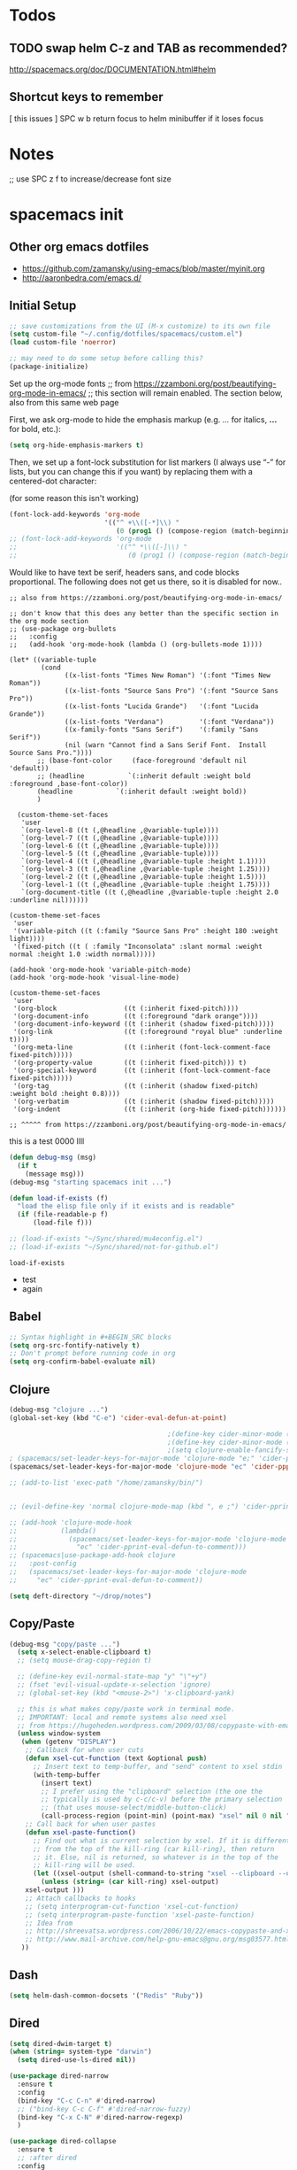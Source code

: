 * Todos
** TODO swap helm C-z and TAB as recommended?
http://spacemacs.org/doc/DOCUMENTATION.html#helm
** Shortcut keys to remember
   [
this
issues
]
SPC w b   return focus to helm minibuffer if it loses focus



* Notes
;; use SPC z f to increase/decrease font size

* spacemacs init
** Other org emacs dotfiles
- https://github.com/zamansky/using-emacs/blob/master/myinit.org
- http://aaronbedra.com/emacs.d/
** Initial Setup
#+BEGIN_SRC emacs-lisp
;; save customizations from the UI (M-x customize) to its own file
(setq custom-file "~/.config/dotfiles/spacemacs/custom.el")
(load custom-file 'noerror)

;; may need to do some setup before calling this?
(package-initialize)
#+END_SRC

Set up the org-mode fonts
;; from https://zzamboni.org/post/beautifying-org-mode-in-emacs/
;; this section will remain enabled. The section below, also from this same web page

First, we ask org-mode to hide the emphasis markup (e.g. /.../ for italics, *...* for bold, etc.):
#+BEGIN_SRC emacs-lisp
(setq org-hide-emphasis-markers t)
#+END_SRC

Then, we set up a font-lock substitution for list markers (I always use “-” for lists, but you can change this if you want) by replacing them with a centered-dot character:

(for some reason this isn't working)
#+BEGIN_SRC emacs-lisp
(font-lock-add-keywords 'org-mode
                        '(("^ +\\([-*]\\) "
                           (0 (prog1 () (compose-region (match-beginning 1) (match-end 1) "•"))))))
;; (font-lock-add-keywords 'org-mode
;;                         '(("^ *\\([-]\\) "
;;                            (0 (prog1 () (compose-region (match-beginning 1) (match-end 1) "•"))))))
#+END_SRC

Would like to have text be serif, headers sans, and code blocks proportional. The following does not get us there, so it is disabled for now..
#+BEGIN_SRC emacs-lisp ;; :tangle no
;; also from https://zzamboni.org/post/beautifying-org-mode-in-emacs/

;; don't know that this does any better than the specific section in the org mode section
;; (use-package org-bullets
;;   :config
;;   (add-hook 'org-mode-hook (lambda () (org-bullets-mode 1))))

(let* ((variable-tuple
        (cond
              ((x-list-fonts "Times New Roman") '(:font "Times New Roman"))
              ((x-list-fonts "Source Sans Pro") '(:font "Source Sans Pro"))
              ((x-list-fonts "Lucida Grande")   '(:font "Lucida Grande"))
              ((x-list-fonts "Verdana")         '(:font "Verdana"))
              ((x-family-fonts "Sans Serif")    '(:family "Sans Serif"))
              (nil (warn "Cannot find a Sans Serif Font.  Install Source Sans Pro."))))
       ;; (base-font-color     (face-foreground 'default nil 'default))
       ;; (headline           `(:inherit default :weight bold :foreground ,base-font-color))
       (headline           `(:inherit default :weight bold))
       )

  (custom-theme-set-faces
   'user
   `(org-level-8 ((t (,@headline ,@variable-tuple))))
   `(org-level-7 ((t (,@headline ,@variable-tuple))))
   `(org-level-6 ((t (,@headline ,@variable-tuple))))
   `(org-level-5 ((t (,@headline ,@variable-tuple))))
   `(org-level-4 ((t (,@headline ,@variable-tuple :height 1.1))))
   `(org-level-3 ((t (,@headline ,@variable-tuple :height 1.25))))
   `(org-level-2 ((t (,@headline ,@variable-tuple :height 1.5))))
   `(org-level-1 ((t (,@headline ,@variable-tuple :height 1.75))))
   `(org-document-title ((t (,@headline ,@variable-tuple :height 2.0 :underline nil))))))

(custom-theme-set-faces
 'user
 '(variable-pitch ((t (:family "Source Sans Pro" :height 180 :weight light))))
 '(fixed-pitch ((t ( :family "Inconsolata" :slant normal :weight normal :height 1.0 :width normal)))))

(add-hook 'org-mode-hook 'variable-pitch-mode)
(add-hook 'org-mode-hook 'visual-line-mode)

(custom-theme-set-faces
 'user
 '(org-block                 ((t (:inherit fixed-pitch))))
 '(org-document-info         ((t (:foreground "dark orange"))))
 '(org-document-info-keyword ((t (:inherit (shadow fixed-pitch)))))
 '(org-link                  ((t (:foreground "royal blue" :underline t))))
 '(org-meta-line             ((t (:inherit (font-lock-comment-face fixed-pitch)))))
 '(org-property-value        ((t (:inherit fixed-pitch))) t)
 '(org-special-keyword       ((t (:inherit (font-lock-comment-face fixed-pitch)))))
 '(org-tag                   ((t (:inherit (shadow fixed-pitch) :weight bold :height 0.8))))
 '(org-verbatim              ((t (:inherit (shadow fixed-pitch)))))
 '(org-indent                ((t (:inherit (org-hide fixed-pitch))))))

;; ^^^^^ from https://zzamboni.org/post/beautifying-org-mode-in-emacs/
#+END_SRC
this is a test
0000
llll

#+RESULTS:

#+BEGIN_SRC emacs-lisp
 (defun debug-msg (msg)
   (if t
     (message msg)))
 (debug-msg "starting spacemacs init ...")

 (defun load-if-exists (f)
   "load the elisp file only if it exists and is readable"
   (if (file-readable-p f)
       (load-file f)))

 ;; (load-if-exists "~/Sync/shared/mu4econfig.el")
 ;; (load-if-exists "~/Sync/shared/not-for-github.el")
 #+END_SRC

 #+RESULTS:
 : load-if-exists

  - test
  - again

** Babel
#+BEGIN_SRC emacs-lisp
;; Syntax highlight in #+BEGIN_SRC blocks
(setq org-src-fontify-natively t)
;; Don't prompt before running code in org
(setq org-confirm-babel-evaluate nil)
#+END_SRC
** Clojure
#+BEGIN_SRC emacs-lisp
(debug-msg "clojure ...")
(global-set-key (kbd "C-e") 'cider-eval-defun-at-point)

                                        ;(define-key cider-minor-mode (kbd "M-e") 'cider-eval-defun-at-point)
                                        ;(define-key cider-minor-mode (kbd "M-l") 'cider-eval-buffer)
                                        ;(setq clojure-enable-fancify-symbols t)
; (spacemacs/set-leader-keys-for-major-mode 'clojure-mode "e;" 'cider-pprint-eval-defun-to-comment)
(spacemacs/set-leader-keys-for-major-mode 'clojure-mode "ec" 'cider-ppprint-eval-last-sexp-to-comment)

;; (add-to-list 'exec-path "/home/zamansky/bin/")


;; (evil-define-key 'normal clojure-mode-map (kbd ", e ;") 'cider-pprint-eval-defun-to-comment)

;; (add-hook 'clojure-mode-hook
;;           (lambda()
;;             (spacemacs/set-leader-keys-for-major-mode 'clojure-mode
;;               "ec" 'cider-pprint-eval-defun-to-comment)))
;; (spacemacs|use-package-add-hook clojure
;;   :post-config
;;   (spacemacs/set-leader-keys-for-major-mode 'clojure-mode
;;     "ec" 'cider-pprint-eval-defun-to-comment))

(setq deft-directory "~/drop/notes")
#+END_SRC
** Copy/Paste
#+BEGIN_SRC emacs-lisp
(debug-msg "copy/paste ...")
  (setq x-select-enable-clipboard t)
  ;; (setq mouse-drag-copy-region t)

  ;; (define-key evil-normal-state-map "y" "\"+y")
  ;; (fset 'evil-visual-update-x-selection 'ignore)
  ;; (global-set-key (kbd "<mouse-2>") 'x-clipboard-yank)

  ;; this is what makes copy/paste work in terminal mode.
  ;; IMPORTANT: local and remote systems also need xsel
  ;; from https://hugoheden.wordpress.com/2009/03/08/copypaste-with-emacs-in-terminal/
  (unless window-system
   (when (getenv "DISPLAY")
    ;; Callback for when user cuts
    (defun xsel-cut-function (text &optional push)
      ;; Insert text to temp-buffer, and "send" content to xsel stdin
      (with-temp-buffer
        (insert text)
        ;; I prefer using the "clipboard" selection (the one the
        ;; typically is used by c-c/c-v) before the primary selection
        ;; (that uses mouse-select/middle-button-click)
        (call-process-region (point-min) (point-max) "xsel" nil 0 nil "--clipboard" "--input")))
    ;; Call back for when user pastes
    (defun xsel-paste-function()
      ;; Find out what is current selection by xsel. If it is different
      ;; from the top of the kill-ring (car kill-ring), then return
      ;; it. Else, nil is returned, so whatever is in the top of the
      ;; kill-ring will be used.
      (let ((xsel-output (shell-command-to-string "xsel --clipboard --output")))
        (unless (string= (car kill-ring) xsel-output)
	xsel-output )))
    ;; Attach callbacks to hooks
    ;; (setq interprogram-cut-function 'xsel-cut-function)
    ;; (setq interprogram-paste-function 'xsel-paste-function)
    ;; Idea from
    ;; http://shreevatsa.wordpress.com/2006/10/22/emacs-copypaste-and-x/
    ;; http://www.mail-archive.com/help-gnu-emacs@gnu.org/msg03577.html
   ))
#+END_SRC
** Dash
#+BEGIN_SRC emacs-lisp
(setq helm-dash-common-docsets '("Redis" "Ruby"))
#+END_SRC
** Dired
#+BEGIN_SRC emacs-lisp
(setq dired-dwim-target t)
(when (string= system-type "darwin")
  (setq dired-use-ls-dired nil))

(use-package dired-narrow
  :ensure t
  :config
  (bind-key "C-c C-n" #'dired-narrow)
  ;; ("bind-key C-c C-f" #'dired-narrow-fuzzy)
  (bind-key "C-x C-N" #'dired-narrow-regexp)
  )

(use-package dired-collapse
  :ensure t
  ;; :after dired
  :config
  ;; (bind-key "<tab>" #'dired-subtree-toggle dired-mode-map)
  ;; (bind-key "<backtab>" #'dired-subtree-cycle dired-mode-map)
  )
(add-hook 'dired-hook #'dired-collapse-mode)

(use-package dired-subtree
  :ensure t
  ;; :after dired
  :config
  (bind-key "i" #'dired-subtree-toggle dired-mode-map)
  ;; (bind-key "<tab>" #'dired-subtree-toggle dired-mode-map)
  (bind-key "<backtab>" #'dired-subtree-cycle dired-mode-map))
#+END_SRC
** Elisp Aliases
#+BEGIN_SRC emacs-lisp
;; this is a just-in-case I forget I'm already emacs
(defun eshell/emacs (file)
      (find-file file))
(defun eshell/vim (file)
      (find-file file))
(defun eshell/e (file)
      (find-file file))
(defun eshell/ee (file)
      (find-file-other-window file))

(defun eshell/gs () (git status))

;; from http://www.howardism.org/Technical/Emacs/eshell-fun.html
(defun eshell-here ()
  "Opens up a new shell in the directory associated with the
current buffer's file. The eshell is renamed to match that
directory to make multiple eshell windows easier."
  (interactive)
  (let* ((parent (if (buffer-file-name)
                     (file-name-directory (buffer-file-name))
                   default-directory))
         (height (/ (window-total-height) 3))
         (name   (car (last (split-string parent "/" t)))))
    (split-window-vertically (- height))
    (other-window 1)
    (eshell "new")
    (rename-buffer (concat "*eshell: " name "*"))

    (insert (concat "ls"))
    (eshell-send-input)))
(global-set-key (kbd "C-!") 'eshell-here)
(defun eshell/x ()
  (insert "exit")
  (eshell-send-input)
  (delete-window))


;; alias ll 'ls -l $*'
;; ls -al > #<buffer some-notes.org>
#+END_SRC
** Emacs Lisp
You can bring emacs lisp closer to common lisp? How cool!
#+BEGIN_SRC emacs-lisp
(require 'cl-lib)
#+END_SRC

For viewing large log files:
#+BEGIN_SRC emacs-lisp :tangle no
For viewing large log files, vlf will load the file in chunks.
Doesn't feel like a very good workflow though.
Might look at log4j-mode or logview.
#+BEGIN_SRC emacs-lisp :tangle no
(require 'vlf-setup)
(custom-set-variables '(vlf-application 'dont-ask))
#+END_SRC
** Eshell
Set which commands should switch to ansi-term.
#+BEGIN_SRC emacs-lisp
;; from http://aaronbedra.com/emacs.d/
;; (require 'f)

(setq eshell-visual-commands
      '("less" "tmux" "htop" "top" "bash" "zsh" "fish"))

(setq eshell-visual-subcommands
      '(("git" "log" "l" "diff" "show")))

;; ;; Prompt with a bit of help from http://www.emacswiki.org/emacs/EshellPrompt
;; (defmacro with-face (str &rest properties)
;;   `(propertize ,str 'face (list ,@properties)))

;; (defun eshell/abbr-pwd ()
;;   (let ((home (getenv "HOME"))
;;         (path (eshell/pwd)))
;;     (cond
;;      ((string-equal home path) "~")
;;      ((f-ancestor-of? home path) (concat "~/" (f-relative path home)))
;;      (path))))

;; (defun eshell/my-prompt ()
;;   (let ((header-bg "#161616"))
;;     (concat
;;      (with-face (eshell/abbr-pwd) :foreground "#008700")
;;      (if (= (user-uid) 0)
;;          (with-face "#" :foreground "red")
;;        (with-face "$" :foreground "#2345ba"))
;;      " ")))

;; (setq eshell-prompt-function 'eshell/my-prompt)
;; (setq eshell-highlight-prompt nil)
;; (setq eshell-prompt-regexp "^[^#$\n]+[#$] ")

;; (setq eshell-cmpl-cycle-completions nil)
#+END_SRC
** Eww
#+BEGIN_SRC emacs-lisp :tangle no
;; keybindings are exactly the same as in vimperator unless otherwise stated
(evil-define-key 'normal eww-mode-map
  "\\" 'browse-url
  "&" 'eww-browse-with-external-browser ;; default in eww-mode
  "q" 'eww-quit ;; different in vimperator (run macro)
  "a" 'eww-add-bookmark
  "yy" 'eww-copy-page-url
  "f" 'eww-lnum-follow
  "F" 'eww-lnum-universal ;; in vimperator open new tab
  "gu" 'eww-up-url
  "gt" 'eww-top-url
  "h" 'eww-back-url ;; H in vimperator, because h is :help, but I think lowercase is better for us
  "l" 'eww-forward-url ;; in vimperator, L is used for consistency, but again I think lower case is nicer for us
  "r" 'eww-reload
  )

;; 'o' is like 'f' in cVIM (ace-link-eww)

;; Emacs Web Wowser   (note: evil-leader is ',')
(evil-leader/set-key-for-mode 'eww-mode
  "ob"    'eww-add-bookmark
  "od"    'eww-download
  "oe"    'eww-browse-with-external-browser
  "og"    'eww-reload
  "oh"    'eww-back-url
  "ol"    'eww-forward-url
  "oq"    'eww-quit
  "ow"    'eww-copy-page-url
  "oB"    'eww-list-bookmarks
  "oH"    'eww-list-histories
  )



;; http://oremacs.com/2014/12/30/ace-link-eww/

(defun oleh-eww-hook ()
  (define-key eww-mode-map "j" 'oww-down)
  (define-key eww-mode-map "k" 'oww-up)
  (define-key eww-mode-map "l" 'forward-char)
  (define-key eww-mode-map "L" 'eww-forward-url)
  (define-key eww-mode-map "h" 'backward-char)
  (define-key eww-mode-map "H" 'eww-back-url)
  (define-key eww-mode-map "v" 'recenter-top-bottom)
  (define-key eww-mode-map "V" 'eww-view-source)
  (define-key eww-mode-map "m" 'eww-follow-link)
  (define-key eww-mode-map "a" 'move-beginning-of-line)
  (define-key eww-mode-map "e" 'move-end-of-line)
  (define-key eww-mode-map "o" 'ace-link-eww)
  (define-key eww-mode-map "y" 'eww))
(add-hook 'eww-mode-hook 'oleh-eww-hook)

(defun oww-down (arg)
  (interactive "p")
  (if (bolp)
      (progn
        (forward-paragraph arg)
        (forward-line 1))
    (line-move arg)))

(defun oww-up (arg)
  (interactive "p")
  (if (bolp)
      (progn
        (forward-line -1)
        (backward-paragraph arg)
        (forward-line 1))
    (line-move (- arg))))


;; https://github.com/dakrone/eos/blob/master/eos-web.org
(use-package eww
  :defer t
  :init
  (setq browse-url-browser-function
        '((".*google.*maps.*" . browse-url-generic)
          ;; Github goes to firefox, but not gist
          ("http.*\/\/github.com" . browse-url-generic)
          ("groups.google.com" . browse-url-generic)
          ("docs.google.com" . browse-url-generic)
          ("melpa.org" . browse-url-generic)
          ("build.*\.elastic.co" . browse-url-generic)
          (".*-ci\.elastic.co" . browse-url-generic)
          ("internal-ci\.elastic\.co" . browse-url-generic)
          ("zendesk\.com" . browse-url-generic)
          ("salesforce\.com" . browse-url-generic)
          ("stackoverflow\.com" . browse-url-generic)
          ("apache\.org\/jira" . browse-url-generic)
          ("thepoachedegg\.net" . browse-url-generic)
          ("zoom.us" . browse-url-generic)
          ("t.co" . browse-url-generic)
          ("twitter.com" . browse-url-generic)
          ("\/\/a.co" . browse-url-generic)
          ("youtube.com" . browse-url-generic)
          ("amazon.com" . browse-url-generic)
          ("." . eww-browse-url)))
  (setq shr-external-browser 'browse-url-generic)
  (setq browse-url-generic-program (executable-find "firefox"))
  (add-hook 'eww-mode-hook #'toggle-word-wrap)
  (add-hook 'eww-mode-hook #'visual-line-mode)
  :config
  (use-package s :ensure t)
  (define-key eww-mode-map "o" 'eww)
  (define-key eww-mode-map "O" 'eww-browse-with-external-browser)
  (define-key eww-mode-map "j" 'next-line)
  (define-key eww-mode-map "k" 'previous-line)

  (use-package eww-lnum
    :ensure t
    :config
    (bind-key "f" #'eww-lnum-follow eww-mode-map)
    (bind-key "U" #'eww-lnum-universal eww-mode-map)))

(use-package link-hint
  :ensure t
  :bind ("C-c f" . link-hint-open-link))

(defun browse-last-url-in-brower ()
  (interactive)
  (save-excursion
    (ffap-next-url t t)))

(global-set-key (kbd "of") 'browse-last-url-in-brower) ;; firefox
(global-set-key (kbd "ob") 'browse-url-at-point)
#+END_SRC

** Eyebrowse
#+BEGIN_SRC emacs-lisp
(spacemacs/set-leader-keys
  "obc" 'eyebrowse-create-window-config
  "obr" 'eyebrowse-rename-window-config
  "ob'" 'eyebrowse-last-window-config
  "ob." 'eyebrowse-switch-to-window-config

  "o0" 'eyebrowse-switch-to-window-config-0
  "o1" 'eyebrowse-switch-to-window-config-1
  "o2" 'eyebrowse-switch-to-window-config-2
  "o3" 'eyebrowse-switch-to-window-config-3
  "o4" 'eyebrowse-switch-to-window-config-4
  "o5" 'eyebrowse-switch-to-window-config-5
  "o6" 'eyebrowse-switch-to-window-config-6
  "o7" 'eyebrowse-switch-to-window-config-7
  "o8" 'eyebrowse-switch-to-window-config-8
  "o9" 'eyebrowse-switch-to-window-config-9
  )
#+END_SRC
** Files
Allow typing 'y' or 'n' on all prompts
#+BEGIN_SRC emacs-lisp
(defalias 'yes-or-no-p 'y-or-n-p)
#+END_SRC

Storing backup files next to the file being edited causes
issues with ruby, so store them in the tmp directory.
#+BEGIN_SRC emacs-lisp
(setq backup-directory-alist `((".*" . ,temporary-file-directory)))
(setq auto-save-file-name-transforms `((".*" ,temporary-file-directory t)))
#+END_SRC

But since we're storing in a global place, let's delete
older backup files.
#+BEGIN_SRC emacs-lisp
(message "Deleting old backup files...")
(let ((week (* 60 60 24 7))
      (current (float-time (current-time))))
  (dolist (file (directory-files temporary-file-directory t))
    (when (and (backup-file-name-p file)
               (> (- current (float-time (fifth (file-attributes file))))
                  week))
      (message "%s" file)
      (delete-file file))))
#+END_SRC
** Fonts
#+BEGIN_SRC emacs-lisp
(debug-msg "fonts ...")
;;; Monaco font for programming (and some other modes)
;; from https://www.reddit.com/r/emacs/comments/73lplp/what_are_your_preferred_fonts_in_emacs/
(defvar dh-monaco-face-remapping-alist nil)

(when window-system
  (defface dh-default-monaco-face
    '((t (:family "Monaco" :inherit default)))
    "Default face with the Monaco font"
    :group 'basic-faces)

  (defface dh-bold-monaco-face
    '((t (:family "DejaVu Sans Mono" :inherit bold)))
    "Default bold face with the Monaco font"
    :group 'basic-faces)

  (defface dh-italic-monaco-face
    '((t (:family "DejaVu Sans Mono" :inherit italic)))
    "Default bold face with the Monaco font"
    :group 'basic-faces)

  (setq dh-monaco-face-remapping-alist
	'((default dh-default-monaco-face)
	  (bold dh-bold-monaco-face)
	  (italic dh-italic-monaco-face))))

(defun dh-set-monaco-font ()
  (setq-local face-remapping-alist dh-monaco-face-remapping-alist))

;; TODO the # sign causes an error, even though it is correct :(
;; (add-hook 'prog-mode-hook #’dh-set-monaco-font)
#+END_SRC
** Gnus (nothing here yet)
** Indent Tabs
Don't ever, ever save tabs, and make trailing whitespace visible. Note: The setq-default command sets values only in buffers that do not have their own local values for the variable.

Also, set tabs to two spaces in a lot of modes.
#+BEGIN_SRC emacs-lisp
(debug-msg "indent tabs ...")
(setq-default indent-tabs-mode nil)

(setq-default show-trailing-whitespace t)
;; (defun set-indent (n)
;;   (setq-default
;;    c-basic-offset n
;;    coffee-tab-width n
;;    css-indent-offset n
;;    default-tab-width n
;;    evil-shift-width n
;;    javascript-indent-level n
;;    js2-basic-offset n
;;    js-indent-level n
;;    json-indent-level n
;;    json-tab-width n
;;    prolog-indent-width n
;;    python-indent n
;;    python-indent-offset n
;;    ruby-indent n
;;    ruby-tab-width n
;;    sh-indentation n
;;    standard-indent n
;;    tab-width n
;;    web-mode-attr-indent-offset n
;;    web-mode-code-indent-offset n
;;    web-mode-css-indent-offset n
;;    web-mode-markup-indent-offset n
;;    yaml-indent-offset n
;;    ))

(defun set-tab-width (n)
  (dolist (var '(
                 default-tab-width
                 c-basic-offset
                 cmake-tab-width
                 coffee-tab-width
                 cperl-indent-level
                 css-indent-offset
                 elixir-smie-indent-basic
                 enh-ruby-indent-level
                 erlang-indent-level
                 ess-indent-level
                 evil-shift-width
                 javascript-indent-level
                 js-indent-level
                 js2-basic-offset
                 js3-indent-level
                 json-indent-level
                 lisp-indent-offset
                 livescript-tab-width
                 mustache-basic-offset
                 nxml-child-indent
                 perl-indent-level
                 prolog-indedent-offset
                 puppet-indent-level
                 python-indent-offset
                 ruby-indent
                 ruby-indent-level
                 ruby-tab-width
                 rust-indent-offset
                 scala-indent:step
                 sgml-basic-offset
                 sh-basic-offset
                 sh-indentation
                 tab-width
                 web-mode-attr-indent-offset
                 web-mode-code-indent-offset
                 web-mode-css-indent-offset
                 web-mode-markup-indent-offset
                 yaml-indent-offset n
                 ))
    (set (make-local-variable var) n)))

;; (set-indent 2)
(set-tab-width 2)
(add-hook 'shell-script-hook (lambda () (set-indent 2)))
#+END_SRC

#+RESULTS:
| lambda | nil | (set-indent 2) |

Use untabify-buffer if someone left tabs in the files
 #+BEGIN_SRC emacs-lisp
(defun untabify-buffer ()
  (interactive)
  (untabify (point-min) (point-max)))

(defun indent-buffer ()
  (interactive)
  (indent-region (point-min) (point-max)))

(defun cleanup-buffer ()
  "Perform a bunch of operations on the whitespace content of a buffer."
  (interactive)
  (indent-buffer)
  (untabify-buffer)
  (delete-trailing-whitespace))

(defun cleanup-region (beg end)
  "Remove tmux artifacts from region."
  (interactive "r")
  (dolist (re '("\\\\│\·*\n" "\W*│\·*"))
    (replace-regexp re "" nil beg end)))

(global-set-key (kbd "C-x M-t") 'cleanup-region)
(global-set-key (kbd "C-c n") 'cleanup-buffer)
#+END_SRC

Turn on line wrap globally.
 #+BEGIN_SRC emacs-lisp
(global-visual-line-mode 1)
#+END_SRC
** Mail, news, and irc
#+BEGIN_SRC emacs-lisp
  ;; ;; Get email, and store in nnml
  ;; (setq gnus-secondary-select-methods
  ;;   '(
  ;;     (nntp "gmane" (nntp-address "news.gmane.org"))
  ;;     (nntp "news.eternal-september.org")
  ;;     (nntp "nntp.aioe.org")
  ;;     (nntp "news.gwene.org")
  ;;     (nnimap "gmail"
  ;;             (nnimap-address
  ;;              "imap.gmail.com")
  ;;             (nnimap-server-port 993)
  ;;             (nnimap-stream ssl))
  ;;     ))

  ;; ;; Send email via Gmail:
  ;; (setq message-send-mail-function 'smtpmail-send-it
  ;;       smtpmail-default-smtp-server "smtp.gmail.com")

  ;; ;; Archive outgoing email in Sent folder on imap.gmail.com:
  ;; (setq gnus-message-archive-method '(nnimap "imap.gmail.com")
  ;;       gnus-message-archive-group "[Gmail]/Sent Mail")

  ;; ;; set return email address based on incoming email address
  ;; (setq gnus-posting-styles
  ;;       ;; '(((header "to" "address@outlook.com")
  ;;       ;;    (address "address@outlook.com"))
  ;;         ((header "to" "brian@murphydye.com")
  ;;          (address "brian@murphydye.com"))
  ;;         ;; ((header "to" "bmdmailer@gmail.com")
  ;;         ;;  (address "bmdmailer@gmail.com"))
  ;;         )
      ;; )

  ;; ;; store email in ~/gmail directory
  ;; (setq nnml-directory "~/.config/gmail")
  ;; (setq message-directory "~/.config/gmail")
#+END_SRC

** Misc
These are still searching for a home
#+BEGIN_SRC emacs-lisp
(add-hook 'compilation-finish-functions
  (lambda (buf strg)
    (switch-to-buffer-other-window "*compilation*")
    (read-only-mode)
    (goto-char (point-max))
    (local-set-key (kbd "q")
      (lambda () (interactive) (quit-restore-window)))))

(defun ace-link-setup-default ()
  "Setup the defualt shortcuts."
  (eval-after-load "info"
    '(define-key Info-mode-map "o" 'ace-link-info))
  (eval-after-load "help-mode"
    '(define-key help-mode-map "o" 'ace-link-help))
  (eval-after-load "eww"
    '(progn
       (define-key eww-link-keymap "o" 'ace-link-eww)
       (define-key eww-mode-map "o" 'ace-link-eww))))

(ace-link-setup-default)

(setq ranger-cleanup-eagerly t)

;; use SPC z f to increase/decrease font size
;; (global-set-key (kbd "C-=") 'text-scale-increase)
;; (global-set-key (kbd "C--") 'text-scale-decrease)
;; (global-set-key (kbd "C-0") 'text-scale-mode) ;; conflicts with mac goto-space-0

#+END_SRC

** Mouse
#+BEGIN_SRC emacs-lisp
(debug-msg "mouse ...")
(when nil
;(unless window-system
  ;; (require 'mwheel)
  ;; (require 'mouse)
  ;; (xterm-mouse-mode t)
  ;; (mouse-wheel-mode t)
  ;; (global-set-key [mouse-4] 'next-line)
  ;; (global-set-key [mouse-5] 'previous-line)
  (global-set-key [mouse-4] 'scroll-down-line)
  (global-set-key [mouse-5] 'scroll-up-line)
  )

  ;; (setq scroll-conservatively 101) ;; move minimum when cursor exits view, instead of recentering
  ;; (setq mouse-wheel-scroll-amount '(1)) ;; mouse scroll moves 1 line at a time, instead of 5 lines
  ;; (setq mouse-wheel-progressive-speed nil) ;; on a long mouse scroll keep scrolling by 1 line

  ;; (setq mouse-wheel-scroll-amount '(2 ((shift) . 1))) ;; two lines at a time
  ;; (setq mouse-wheel-progressive-speed nil) ;; don't accelerate scrolling
  ;; (setq mouse-wheel-follow-mouse't) ;; scroll window under mouse

  ;; ( require 'smooth-scroll                        ) ;; Smooth scroll
  ;; ( smooth-scroll-mode 1                          ) ;; Enable it
  ;; ( setq smooth-scroll/vscroll-step-size 5        ) ;; Set the speed right

;; (xterm-mouse-mode -1)
;; ;; (setq x-select-enable-clipboard t)
;; (setq mouse-drag-copy-region t)

;; (setq transient-mark-mode t)
#+END_SRC
** Narrow/widen
#+BEGIN_SRC emacs-lisp
(defun narrow-or-widen-dwim (p)
  "Widen if buffer is narrowed, narrow-dwim otherwise.
Dwim means: region, org-src-block, org-subtree, or
defun, whichever applies first. Narrowing to
org-src-block actually calls `org-edit-src-code'.

http://endlessparentheses.com/emacs-narrow-or-widen-dwim.html

With prefix P, don't widen, just narrow even if buffer
is already narrowed."
  (interactive "P")
  (declare (interactive-only))
  (cond ((and (buffer-narrowed-p) (not p)) (widen))
        ((region-active-p)
         (narrow-to-region (region-beginning)
                           (region-end)))
        ((derived-mode-p 'org-mode)
         ;; `org-edit-src-code' is not a real narrowing
         ;; command. Remove this first conditional if
         ;; you don't want it.
         (cond ((ignore-errors (org-edit-src-code) t)
                (delete-other-windows))
               ((ignore-errors (org-narrow-to-block) t))
               (t (org-narrow-to-subtree))))
        ((derived-mode-p 'latex-mode)
         (LaTeX-narrow-to-environment))
        (t (narrow-to-defun))))

;; (define-key endless/toggle-map "n"
;;   #'narrow-or-widen-dwim)
;; This line actually replaces Emacs' entire narrowing
;; keymap, that's how much I like this command. Only
;; copy it if that's what you want.
;; (define-key ctl-x-map "n" #'narrow-or-widen-dwim)
(spacemacs/set-leader-keys
  "nn" 'narrow-or-widen-dwim)

(add-hook 'LaTeX-mode-hook
          (lambda ()
            (define-key LaTeX-mode-map "\C-xn"
              nil)))
#+END_SRC
** Org
#+BEGIN_SRC emacs-lisp
(debug-msg "org ...")
(require 'org)

(setq org-journal-dir "~/drop/notes/journal/")
(setq org-brain-path "~/drop/brain/")
(setq org-attach-directory "~/drop/notes/")
;; (setq-default org-attach-directory "~/drop/notes/")
(setq org-default-notes-file (concat org-directory "1.todo.org"))

(setq org-agenda-files (list
                        ;; "~/Dropbox/docs/org/gtd.org"
                        ;; "~/Dropbox/docs/org/work.org"
                        ;; "~/Dropbox/docs/org/home.org"
                        ;; "~/Dropbox/docs/org/"
                        "~/drop/notes"
                        ))

;; the following needs to be included with other layers in spacemacs file
;; (setq-default dotspacemacs-configuration-layers
;;              '((erc :variables
;;                     erc-server-list
;;                     '(("irc.freenode.net"
;;                        :port "6697"
;;                        :ssl t
;;                        :nick "some-user"
;;                        :password "secret")
;;                       ))))

(setq org-capture-templates
      '(("t" "GTD" entry (file+headline "~/drop/notes/gtd.org" "GTD")
         "* TODO %?\n  %i\n  %a")
        ("w" "Work Journal" entry (file+datetree "~/drop/notes/work-journal.org")
         "* %?")
        ("x" "Work Journal (extended entry)" entry (file+datetree "~/drop/notes/work-journal.org")
         "* %?\nEntered on %U\n  %i\n  %a")
        ("j" "Journal" entry (file+datetree "~/drop/notes/journal.org")
         ;; "* %?\nEntered on %U\n  %i\n  %a")
         "* TODO %?\nEntered on %U")
        ))
  ;; the above uses these escapes
  ;; %a          annotation, normally the link created with org-store-link
  ;; %i          initial content, the region when capture is called with C-u.
  ;; %t, %T      timestamp, date only, or date and time
  ;; %u, %U      like above, but inactive timestamps

  ;; for org mode
  (setq org-bullets-bullet-list '("■" "◆" "▲" "▶"))

  (setq org-todo-keywords
        ;; cone and delegated are completed tasks; the others need further action
    '((sequence "TODO" "FOCUS" "DOING" "|" "DONE" "DELEGATED" "CANCELED")))
    ;; '((sequence "TODO" "FEEDBACK" "VERIFY" "|" "DONE" "DELEGATED" "CANCELED")))

  (setq org-todo-keyword-faces
        '(("TODO" . (:foreground "red" :weight bold))
          ("FEEDBACK" . "yellow")
          ("CANCELED" . (:foreground "blue" :weight bold))
          ))

  ;; (with-eval-after-load
  ;;  'org
  ;  (setq org-agenda-files "/Users/bmd/.config/notes/"))


(spacemacs/set-leader-keys
  "oa" 'org-agenda
  "og" 'helm-org-agenda-files-headings
  "oi" 'org-clock-in
  "oo" 'org-clock-out
  "oc" 'org-capture
  "oC" 'helm-org-capture-templates ;requires templates to be defined.
  "ol" 'org-store-link
  "ot" 'org-toggle-checkbox
  "ov" 'cider-eval-defun-to-comment
  "ow" 'add-work-entry
  "ox" 'add-extended-work-entry
  "mse" 'ruby-send-last-sexp
  "oz" 'find-gtd

  "hw" 'sdcv-search-input
  )

(defun add-work-entry ()
  "add work journal entry"
  (interactive)
  (org-capture nil "w")
  (evil-append 1))

(defun add-extended-work-entry ()
  "add extended journal entry"
  (interactive)
  (org-capture nil "x")
  (evil-append 1))

(defun find-gtd ()
  (interactive)
  (find-file "~/drop/notes/gtd.org"))

; Set default column view headings: Task Total-Time Time-Stamp
(setq org-columns-default-format "%50ITEM(Task) %10CLOCKSUM %16TIMESTAMP_IA")
#+END_SRC

#+RESULTS:
: %50ITEM(Task) %10CLOCKSUM %16TIMESTAMP_IA

*** Org babel
 #+BEGIN_SRC emacs-lisp
 ;; (require 'ob-browser)
 (require 'ob-python)
 ;; (require 'ob-ipython)
 (require 'ob-ruby)
 (require 'ob-shell)

 (org-babel-do-load-languages
  'org-babel-load-languages
  '( (emacs-lisp  . t)
     ;; (html . t)
     (js . t)
     (org . t)
     (python . t)
     ;; (ipython . t)
     ;; (r . t)
     (ruby . t)
     (shell . t)
     ))
 #+END_SRC
*** Org & misc
 #+BEGIN_SRC emacs-lisp
 ;; https://github.com/yjwen/org-reveal
 ;; git clone https://github.com/hakimel/reveal.js.git
 ;; (setq org-reveal-root "file:///data/data/com.termux/files/home/code/reveal.js")
 ;; (setq org-reveal-root "file:///home/bmd/code/reveal.js")
 ;; (setq org-reveal-root "file:///home/bmd/.config/dotfiles/docs/reveal.js")
 (setq org-reveal-root "~/.config/dotfiles/docs/reveal.js")
 (setq org-reveal-hlevel 1)
 (setq org-ellipsis "⤵")

 ;; xoxp-10924691317-169530033073-189201081253-8c708f799095a5d0b364b13edb73a0a7
 #+END_SRC
** Personal map -- TODO make my own
#+BEGIN_SRC emacs-lisp :tangle no
unset C- and M- digit keys
;(dotimes (n 10)
;  (global-unset-key (kbd (format "C-%d" n)))
;  (global-unset-key (kbd (format "M-%d" n)))
;  )


(defun org-agenda-show-agenda-and-todo (&optional arg)
  (interactive "P")
  (org-agenda arg "c")
  (org-agenda-fortnight-view))

(defun z/load-iorg ()
(interactive )
(find-file "~/Sync/orgfiles/i.org"))

;; set up my own map
(define-prefix-command 'z-map)
(global-set-key (kbd "C-z") 'z-map) ;; was C-1
(define-key z-map (kbd "k") 'compile)
(define-key z-map (kbd "c") 'hydra-multiple-cursors/body)
(define-key z-map (kbd "m") 'mu4e)
(define-key z-map (kbd "1") 'org-global-cycle)
(define-key z-map (kbd "a") 'org-agenda-show-agenda-and-todo)
(define-key z-map (kbd "g") 'counsel-ag)
(define-key z-map (kbd "2") 'make-frame-command)
(define-key z-map (kbd "0") 'delete-frame)
(define-key z-map (kbd "o") 'ace-window)

(define-key z-map (kbd "s") 'flyspell-correct-word-before-point)
(define-key z-map (kbd "i") 'z/load-iorg)
(define-key z-map (kbd "f") 'origami-toggle-node)
(define-key z-map (kbd "w") 'z/swap-windows)
(define-key z-map (kbd "*") 'calc)


  (setq user-full-name "Mike Zamansky"
                          user-mail-address "mz631@hunter.cuny.edu")
  ;;--------------------------------------------------------------------------


  (global-set-key (kbd "\e\ei")
                  (lambda () (interactive) (find-file "~/Sync/orgfiles/i.org")))

  (global-set-key (kbd "\e\el")
                  (lambda () (interactive) (find-file "~/Sync/orgfiles/links.org")))

  (global-set-key (kbd "\e\ec")
                  (lambda () (interactive) (find-file "~/.emacs.d/myinit.org")))

(global-set-key (kbd "<end>") 'move-end-of-line)

(global-set-key [mouse-3] 'flyspell-correct-word-before-point)
#+END_SRC
** Plantuml
#+BEGIN_SRC emacs-lisp :tangle no
(setq org-plantuml-jar-path "~/.config/dotfiles/plantuml.jar")
#+END_SRC
** Ruby
#+BEGIN_SRC emacs-lisp
(require 'seeing-is-believing)
(add-hook 'ruby-mode-hook 'seeing-is-believing)

(add-hook 'ruby-mode-hook
          (lambda () (hs-minor-mode)))

(eval-after-load "hideshow"
  '(add-to-list 'hs-special-modes-alist
                `(ruby-mode
                  ,(rx (or "def" "class" "module" "do" "{" "[")) ; Block start
                  ,(rx (or "}" "]" "end"))                       ; Block end
                  ,(rx (or "#" "=begin"))                        ; Comment start
                  ruby-forward-sexp nil)))

(global-set-key (kbd "C-c h <left>") 'hs-hide-block)
(global-set-key (kbd "C-c h <right>") 'hs-show-block)
(global-set-key (kbd "C-c h <up>") 'hs-hide-level)
#+END_SRC
** Terminal
#+BEGIN_SRC emacs-lisp
(debug-msg "terminal ...")
;; term shortcuts
;; (add-to-list 'term-mode-hook
;;              (lambda ()
;;                     (define-key term-raw-map (kbd "C-y") 'term-paste)))
;; http://rawsyntax.com/blog/learn-emacs-zsh-and-multi-term/
(add-hook 'term-mode-hook
          (lambda ()
            (setq term-buffer-maximum-size 10000)
            (setq show-trailing-whitespace nil)
            ;; (autopair-mode -1)
            ;; (add-to-list 'term-bind-key-alist '("M-[" . multi-term-prev))
            ;; (add-to-list 'term-bind-key-alist '("M-]" . multi-term-next))
            ;; (define-key term-raw-map (kbd "C-y") 'term-paste)
            ))

;; (global-set-key (kbd "M-O") 'multi-term)

;; (global-set-key (kbd "C-c C-j") 'term-line-mode)

;; http://paralambda.org/2012/07/02/using-gnu-emacs-as-a-terminal-emulator/
;; (setq term-bind-key-alist
;;       (list
;;        (cons "C-c C-c" 'term-interrupt-subjob)
;;        (cons "C-p" 'previous-line)
;;        (cons "C-n" 'next-line)
;;        (cons "M-f" 'term-send-forward-word)
;;        (cons "M-b" 'term-send-backward-word)
;;        (cons "C-c C-j" 'term-line-mode)
;;        (cons "C-c C-k" 'term-char-mode)
;;        (cons "M-DEL" 'term-send-backward-kill-word)
;;        (cons "M-d" 'term-send-forward-kill-word)
;;        (cons "<C-left>" 'term-send-backward-word)
;;        (cons "<C-right>" 'term-send-forward-word)
;;        ;; (cons "C-r" 'term-send-reverse-search-history)
;;        (cons "M-p" 'term-send-raw-meta)
;;        (cons "M-y" 'term-send-raw-meta)
;;        (cons "C-y" 'term-send-raw)
;;        ))

(setq multi-term-program "/usr/bin/zsh")

#+END_SRC
** Trash
#+BEGIN_SRC emacs-lisp
(setq delete-by-moving-to-trash t)
#+END_SRC
** Slack
#+BEGIN_SRC emacs-lisp :tangle no
;; TODO client-id/secret not coming across
;; (slack-register-team
;;   :default t
;;   :name "thetradedesk"
;;   :client-id (getenv "SLACK_CLIENT")
;;   :client-secret (getenv "SLACK_SECRET")
;;   :token (getenv "SLACK_SECRET")
;;   :subscribed-channels '(general slackbot))

;; ;; (add-to-list 'alert-user-configuration
;; ;;   '(((:category . "slack")) ignore nil))

;; ;; see http://endlessparentheses.com/keep-your-slack-distractions-under-control-with-emacs.html
;; ;; and http://endlessparentheses.com/mold-slack-entirely-to-your-liking-with-emacs.html

;; (add-hook 'slack-mode-hook #'emojify-mode)

;; ;;     getting error about sybol's value as variable is void
;; ;; (add-to-list
;; ;;   'alert-user-configuration
;; ;;   '(((:title . "\\(dev-aerospike\\|dev-aerospike-trn\\)")
;; ;;       (:category . "slack"))
;; ;;      libnotify nil))

;; ;; (add-to-list
;; ;;   'alert-user-configuration
;; ;;   '(((:message . "@brian\\|Brian")
;; ;;       (:title . "\\(okchannel\\|sosochannel\\)")
;; ;;       (:category . "slack"))
;; ;;      libnotify nil))
#+END_SRC
** Windows
#+BEGIN_SRC emacs-lisp
(global-set-key (kbd "M-1") 'select-window-1)
(global-set-key (kbd "M-2") 'select-window-2)
(global-set-key (kbd "M-3") 'select-window-3)
(global-set-key (kbd "M-4") 'select-window-4)
(global-set-key (kbd "M-5") 'select-window-5)
(global-set-key (kbd "M-6") 'select-window-6)
(global-set-key (kbd "M-7") 'select-window-7)
(global-set-key (kbd "M-8") 'select-window-8)
(global-set-key (kbd "M-9") 'select-window-9)

(global-set-key (kbd "M-l") 'evil-window-next)
(global-set-key (kbd "M-h") 'evil-window-prev)
(global-unset-key (kbd "M-j"))
(global-set-key (kbd "M-j") 'evil-window-next)
(global-set-key (kbd "M-k") 'evil-window-prev)

;; (define-key auto-highlight-symbol-mode-major-mode (kbd "M--") nil)
;; (local-unset-key "M--")
;; (global-unset-key (kbd "M--"))
;; (define-key minor-mode-map (kbd "M--") 'split-window-below-and-focus)
;; (define-key minor-mode-map (kbd "M-_") 'split-window-below-and-focus)
;; (global-set-key (kbd "M--") 'split-window-below-and-focus)
;; (local-set-key (kbd "M--") 'split-window-below-and-focus)
;; (global-set-key (kbd "M-_") 'split-window-below-and-focus)
;; (global-set-key (kbd "M-_") 'split-window-vertically)
;; (local-unset-key (kbd "M--"))
;; (local-unset-key "M--")
;; (local-unset-key "\M--")
;; (global-unset-key (kbd "M--"))
(global-set-key (kbd "M--") 'split-window-below-and-focus)
(global-set-key (kbd "M-\\") 'split-window-right-and-focus)
;; (global-set-key (kbd "M-n") 'split-window-right-and-focus)
(define-key (current-global-map) [remap ahs-back-to-start] 'split-window-below-and-focus)

;; these are M-left and M-right. These interfere with org mode
;; (define-key (current-global-map) [remap ahs-forward] 'evil-window-decrease-width)
;; (define-key (current-global-map) [remap ahs-backward] 'evil-window-increase-width)

;; (global-unset-key (kbd "M-<left>"))
;; (global-unset-key "\M-left")
;; (global-unset-key "\M-right")
;; (global-set-key (kbd "M-C-k") 'evil-window-decrease-height)
;; (global-set-key (kbd "M-C-j") 'evil-window-increase-height)
;; (global-set-key (kbd "M-C-h") 'evil-window-decrease-width)
;; (global-set-key (kbd "M-C-l") 'evil-window-increase-width)

(global-set-key (kbd "C-M-=") 'text-scale-increase)
(global-set-key (kbd "C-M--") 'text-scale-decrease)
;; (global-set-key (kbd "C-M-=") 'default-text-scale-increase)
;; (global-set-key (kbd "C-M--") 'default-text-scale-decrease)

#+END_SRC
** Plantuml
#+BEGIN_SRC emacs-lisp
(setq org-plantuml-jar-path "/Users/brianmurphy-dye/.config/dotfiles/plantuml.jar")
#+END_SRC
** All done
#+BEGIN_SRC emacs-lisp
(debug-msg "all done ...")
#+END_SRC


** Gnuplot test
| a |  b |  c |
| 1 |  3 | 99 |
| 2 | 11 |  4 |
| 5 |  3 | 19 |
